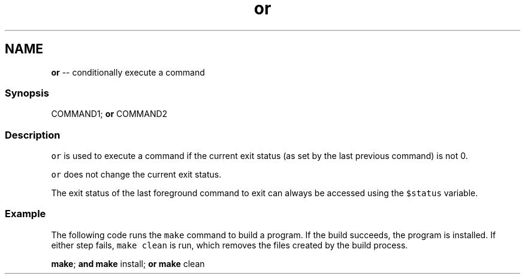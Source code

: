.TH "or" 1 "Mon Jul 6 2015" "Version 2.2.0" "fish" \" -*- nroff -*-
.ad l
.nh
.SH NAME
\fBor\fP -- conditionally execute a command 

.PP
.SS "Synopsis"
.PP
.nf

COMMAND1; \fBor\fP COMMAND2
.fi
.PP
.SS "Description"
\fCor\fP is used to execute a command if the current exit status (as set by the last previous command) is not 0\&.
.PP
\fCor\fP does not change the current exit status\&.
.PP
The exit status of the last foreground command to exit can always be accessed using the \fC$status\fP variable\&.
.SS "Example"
The following code runs the \fCmake\fP command to build a program\&. If the build succeeds, the program is installed\&. If either step fails, \fCmake clean\fP is run, which removes the files created by the build process\&.
.PP
.PP
.nf

\fBmake\fP; \fBand\fP \fBmake\fP install; \fBor\fP \fBmake\fP clean
.fi
.PP
 
